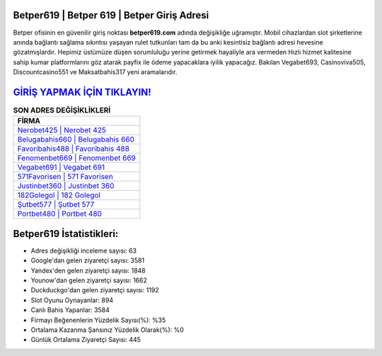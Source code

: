﻿Betper619 | Betper 619 | Betper Giriş Adresi
===================================

.. image:: images/betper-giris.jpg
   :width: 600
   
Betper ofisinin en güvenilir giriş noktası **betper619.com** adında değişikliğe uğramıştır. Mobil cihazlardan slot şirketlerine anında bağlantı sağlama sıkıntısı yaşayan rulet tutkunları tam da bu anki kesintisiz bağlantı adresi hevesine gözatmışlardır. Hepimiz üstümüze düşen sorumluluğu yerine getirmek hayaliyle ara vermeden Hızlı hizmet kalitesine sahip kumar platformlarını göz atarak payfix ile ödeme yapacaklara iyilik yapacağız. Bakılan Vegabet693, Casinoviva505, Discountcasino551 ve Maksatbahis317 yeni aramalarıdır.

`GİRİŞ YAPMAK İÇİN TIKLAYIN! <https://uclck.me/gonow>`_
==============

.. list-table:: **SON ADRES DEĞİŞİKLİKLERİ**
   :widths: 100
   :header-rows: 1

   * - FİRMA
   * - `Nerobet425 | Nerobet 425 <nerobet425-nerobet-425-nerobet-giris-adresi.html>`_
   * - `Belugabahis660 | Belugabahis 660 <belugabahis660-belugabahis-660-belugabahis-giris-adresi.html>`_
   * - `Favoribahis488 | Favoribahis 488 <favoribahis488-favoribahis-488-favoribahis-giris-adresi.html>`_	 
   * - `Fenomenbet669 | Fenomenbet 669 <fenomenbet669-fenomenbet-669-fenomenbet-giris-adresi.html>`_	 
   * - `Vegabet691 | Vegabet 691 <vegabet691-vegabet-691-vegabet-giris-adresi.html>`_ 
   * - `571Favorisen | 571 Favorisen <571favorisen-571-favorisen-favorisen-giris-adresi.html>`_
   * - `Justinbet360 | Justinbet 360 <justinbet360-justinbet-360-justinbet-giris-adresi.html>`_	 
   * - `182Golegol | 182 Golegol <182golegol-182-golegol-golegol-giris-adresi.html>`_
   * - `Şutbet577 | Şutbet 577 <sutbet577-sutbet-577-sutbet-giris-adresi.html>`_
   * - `Portbet480 | Portbet 480 <portbet480-portbet-480-portbet-giris-adresi.html>`_
	 
Betper619 İstatistikleri:
===================================	 
* Adres değişikliği inceleme sayısı: 63
* Google'dan gelen ziyaretçi sayısı: 3581
* Yandex'den gelen ziyaretçi sayısı: 1848
* Younow'dan gelen ziyaretçi sayısı: 1662
* Duckduckgo'dan gelen ziyaretçi sayısı: 1192
* Slot Oyunu Oynayanlar: 894
* Canlı Bahis Yapanlar: 3584
* Firmayı Beğenenlerin Yüzdelik Sayısı(%): %35
* Ortalama Kazanma Şansınız Yüzdelik Olarak(%): %0
* Günlük Ortalama Ziyaretçi Sayısı: 445
